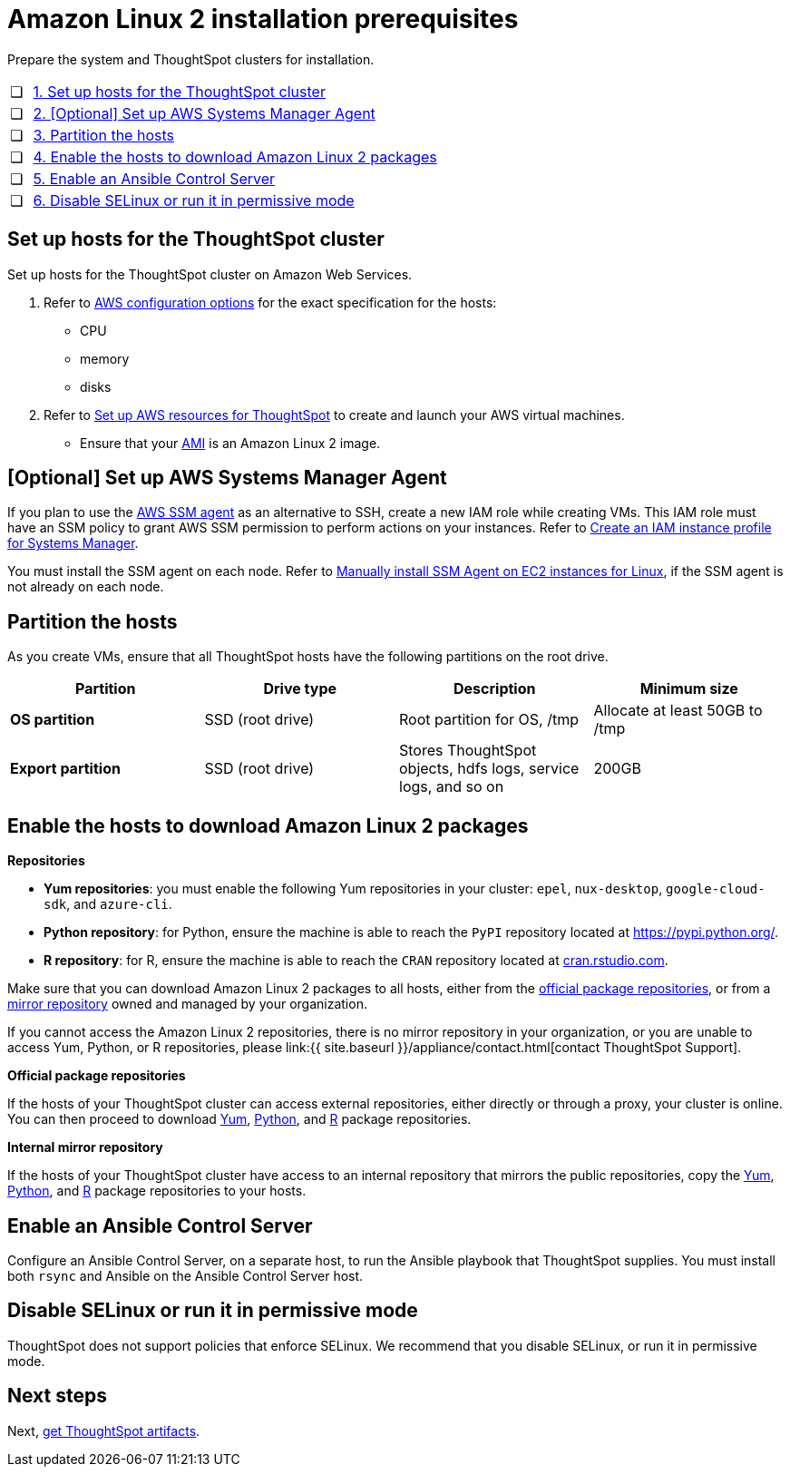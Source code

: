 = Amazon Linux 2 installation prerequisites
:last_updated: 6/11/2020

Prepare the system and ThoughtSpot clusters for installation.

[cols="5%,95%"]
|===
| &#10063;
| <<set-up-hosts,1.
Set up hosts for the ThoughtSpot cluster>>

| &#10063;
| <<aws-ssm,2.
[Optional] Set up AWS Systems Manager Agent>>

| &#10063;
| <<partition-hosts,3.
Partition the hosts>>

| &#10063;
| <<enable-hosts,4.
Enable the hosts to download Amazon Linux 2 packages>>

| &#10063;
| <<enable-ansible,5.
Enable an Ansible Control Server>>

| &#10063;
| <<disable-selinux,6.
Disable SELinux or run it in permissive mode>>
|===

[#set-up-hosts]
== Set up hosts for the ThoughtSpot cluster

Set up hosts for the ThoughtSpot cluster on Amazon Web Services.

. Refer to xref:configuration-options.adoc[AWS configuration options] for the exact specification for the hosts:
 ** CPU
 ** memory
 ** disks
. Refer to xref:launch-an-instance.adoc[Set up AWS resources for ThoughtSpot] to create and launch your AWS virtual machines.
 ** Ensure that your xref:launch-an-instance.adoc#al2-ami[AMI] is an Amazon Linux 2 image.

[#aws-ssm]
== [Optional] Set up AWS Systems Manager Agent

If you plan to use the xref:https://docs.aws.amazon.com/systems-manager/latest/userguide/ssm-agent.html[AWS SSM agent, window="_blank"] as an alternative to SSH, create a new IAM role while creating VMs.
This IAM role must have an SSM policy to grant AWS SSM permission to perform actions on your instances.
Refer to xref:https://docs.aws.amazon.com/systems-manager/latest/userguide/setup-instance-profile.html[Create an IAM instance profile for Systems Manager, window="_blank"].

You must install the SSM agent on each node.
Refer to xref:https://docs.aws.amazon.com/systems-manager/latest/userguide/sysman-manual-agent-install.html[Manually install SSM Agent on EC2 instances for Linux, window="_blank"], if the SSM agent is not already on each node.

[#partition-hosts]
== Partition the hosts

As you create VMs, ensure that all ThoughtSpot hosts have the following partitions on the root drive.
[width="100%",options="header"]
|====================
| Partition | Drive type | Description | Minimum size
| *OS partition* | SSD (root drive) | Root partition for OS, /tmp | Allocate at least 50GB to /tmp
| *Export partition* | SSD (root drive) | Stores ThoughtSpot objects, hdfs logs, service logs, and so on | 200GB
|====================

[#enable-hosts]
== Enable the hosts to download Amazon Linux 2 packages

*Repositories*

* *Yum repositories*: you must enable the following Yum repositories in your cluster: `epel`, `nux-desktop`, `google-cloud-sdk`, and `azure-cli`.

* *Python repository*: for Python, ensure the machine is able to reach the `PyPI` repository located at https://pypi.python.org/.

* *R repository*: for R, ensure the machine is able to reach the `CRAN` repository located at link:cran.rstudio.com[cran.rstudio.com].

Make sure that you can download Amazon Linux 2 packages to all hosts, either from the <<official-repositories,official package repositories>>, or from a <<mirror-repositories,mirror repository>> owned and managed by your organization.

If you cannot access the Amazon Linux 2 repositories, there is no mirror repository in your organization, or you are unable to access Yum, Python, or R repositories, please link:{{ site.baseurl }}/appliance/contact.html[contact ThoughtSpot Support].

*Official package repositories*

If the hosts of your ThoughtSpot cluster can access external repositories, either directly or through a proxy, your cluster is online.
You can then proceed to download <<yum-repositories,Yum>>, <<python-repositories,Python>>, and <<r-repositories,R>> package repositories.

*Internal mirror repository*

If the hosts of your ThoughtSpot cluster have access to an internal repository that mirrors the public repositories, copy the <<yum-repositories,Yum>>, <<python-repositories,Python>>, and <<r-repositories,R>> package repositories to your hosts.

[#enable-ansible]
== Enable an Ansible Control Server

Configure an Ansible Control Server, on a separate host, to run the Ansible playbook that ThoughtSpot supplies.
You must install both `rsync` and Ansible on the Ansible Control Server host.

[#disable-selinux]
== Disable SELinux or run it in permissive mode

ThoughtSpot does not support policies that enforce SELinux.
We recommend that you disable SELinux, or run it in permissive mode.

== Next steps

Next, xref:al2-ts-artifacts.adoc[get ThoughtSpot artifacts].
